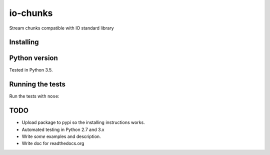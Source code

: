 io-chunks
#########

Stream chunks compatible with IO standard library


Installing
==========

.. code-block:: bash
    pip install io-chunks


Python version
==============

Tested in Python 3.5.


Running the tests
=================

Run the tests with ``nose``:

.. code-block:: bash
    nosetests


TODO
====

* Upload package to pypi so the installing instructions works.
* Automated testing in Python 2.7 and 3.x
* Write *some* examples and description.
* Write doc for readthedocs.org
